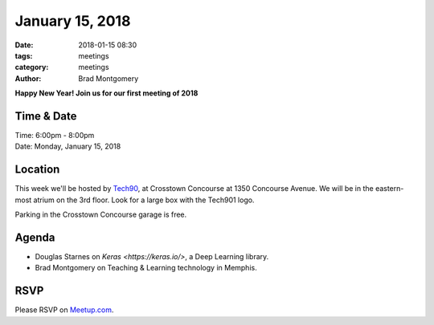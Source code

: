 January 15, 2018
#################

:date: 2018-01-15 08:30
:tags: meetings
:category: meetings
:author: Brad Montgomery


**Happy New Year! Join us for our first meeting of 2018**

Time & Date
-----------

| Time: 6:00pm - 8:00pm
| Date: Monday, January 15, 2018


Location
--------

This week we'll be hosted by `Tech90 <http://tech901.org/>`_, at Crosstown
Concourse at 1350 Concourse Avenue. We will be in the eastern-most atrium on
the 3rd floor. Look for a large box with the Tech901 logo.

Parking in the Crosstown Concourse garage is free.

Agenda
------

- Douglas Starnes on `Keras <https://keras.io/>`, a Deep Learning library.
- Brad Montgomery on Teaching & Learning technology in Memphis.


RSVP
----

Please RSVP on `Meetup.com <https://www.meetup.com/memphis-technology-user-groups/events/246067512/>`_.
